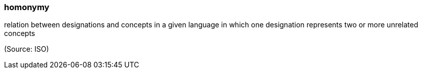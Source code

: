 === homonymy

relation between designations and concepts in a given language in which one designation represents two or more unrelated concepts

(Source: ISO)

